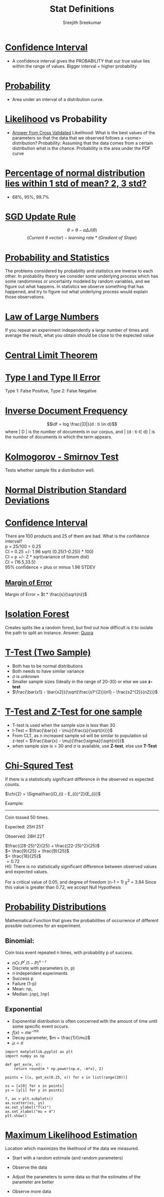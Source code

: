 
#+TITLE: Stat Definitions
#+AUTHOR: Sreejith Sreekumar
#+LATEX_HEADER: \usepackage[margin=.5in]{geometry}



* _Confidence Interval_
  - A confidence interval gives the PROBABILITY that our true value lies within the range of values. Bigger interval = higher probability

* _Probability_
  - Area under an interval of a distribution curve.

* _Likelihood_ vs Probability

 - [[https://stats.stackexchange.com/a/183885/84189][Answer from Cross Validated]]
    Likelihood: What is the best values of the parameters so that the data that we observed follows a <some> distribution?
    Probability: Assuming that the data comes from a certain distribution what is the chance. Probability is the area under the PDF curve

* _Percentage of normal distribution lies within 1 std of mean? 2, 3 std?_
  - 68%, 95%, 99.7%

* _SGD Update Rule_

  $$\theta = \theta - \alpha \Delta J(\theta)$$
  $$(Current\ \theta \ vector) - learning\ rate * (Gradient\ of\ Slope)$$

* _Probability and Statistics_

  The problems considered by probability and statistics are inverse to each other.
  In probability theory we consider some underlying process which has some randomness or uncertainty modeled by random variables, and we figure out what happens.
  In statistics we observe something that has happened, and try to figure out what underlying process would explain those observations.

* _Law of Large Numbers_

  If you repeat an experiment independently a large number of times and average the result, what you obtain should be close to the expected value

* _Central Limit Theorem_

* _Type I and Type II Error_

  Type 1: False Positive, Type 2: False Negative

* _Inverse Document Frequency_

  $$idf = log \frac{|D|}{d : ti \in d}$$
  where | D | is the number of documents in our corpus, and | {d : ti \in d} | is the number of documents in which the term appears.

* _Kolmogorov - Smirnov Test_

  Tests whether sample fits a distribution well.

* _Normal Distribution Standard Deviations_

  [[file:normal-sd.png]]

* _Confidence Interval_

  There are 100 products and 25 of them are bad. What is the confidence interval? \\

  p = 25/100 = 0.25 \\ 

  CI = 0.25 +/- 1.96 sqrt( (0.25(1-0.25)) * 100) \\
  
  CI = p +/- Z * sqrt(variance of binom dist) \\

  CI = (16.5,33.5) \\

  95% confidence = plus or minus 1.96 STDEV

** _Margin of Error_

  Margin of Error = $t * \frac{s}{\sqrt{n}}$

* _Isolation Forest_

  Creates splits like a random forest, but find out how difficult is it to isolate the path to split an instance.
  Answer: [[https://www.quora.com/What-is-the-difference-between-random-forest-and-isolation-forest][Quora]]

* _T-Test (Two Sample)_

  - Both has to be normal distributions
  - Both needs to have similar variance
  - $\sigma$ is unknown
  - Smaller sample sizes (Ideally in the range of 20-30) or else we use **z-test**
  - $\frac{\bar{x1} - \bar{x2}}{\sqrt{\frac{s1^{2}}{n1} - \frac{s2^{2}}{n2}}}$

* _T-Test and Z-Test for one sample_

  - T-test is used when the sample size is less than 30
  - t-Test = $\frac{\bar{x} - \mu}{\frac{s}{\sqrt{n}}}$
  - From CLT, as n increased sample sd will be similar to population sd \\
     z-test = $\frac{\bar{x} - \mu}{\frac{\sigma}{\sqrt{n}}}$
  - when sample size is > 30 and $\sigma$ is available, use *Z-test*, else use *T-Test*
* _Chi-Squred Test_

  If there is a statistically significant difference in the observed vs expected counts.

  $\chi{2} = \Sigma\frac{(O_{i} - E_{i})^2}{E_{i}}$ \\

  
  Example:
  -----
  Coin tossed 50 times.
  
  Expected: 25H 25T
  
  Observed: 28H 22T \\
  

  $\frac{(28-25)^2}{25} +   \frac{(22-25)^2}{25}$ \\

  $= \frac{9}{25} + \frac{9}{25}$ \\

  $= \frac{18}{25}$ \\ 

  $= 0.72$ \\

  H0: There is no statistically significant difference between observed values and expected values.
  
  For a critical value of 0.05, and degree of freedom (n-1 = 1)   $\chi^{2}$ = 3.84
  Since this value is greater than 0.72, we accept Null Hypothesis
  
  
* _Probability Distributions_

   Mathematical Function that gives the probabilities of occurrence of different
   possible outcomes for an experiment. \\

** Binomial:

    Coin toss event repeated n times, with probability p of success. 

   - $nCr . P^{r} . (1 - P)^{n-r}$
   - Discrete with parameters (n, p)
   - n independent experiments
   - Success p
   - Failure (1-p)
   - Mean: np,
   - Median: $\lfloor np \rfloor$, $\lceil np \rceil$

** Exponential 

   - Exponential distribution is often concerned with the amount of time until some specific event occurs.
   - $f(x) = me^{-mx}$
   - Decay parameter, $m = \frac{1}{\mu}$
   - $\mu = \sigma$

#+BEGIN_SRC ipython :session
  import matplotlib.pyplot as plt
  import numpy as np

  def get_ex(m, x):
      return round(m * np.power(np.e, -m*x), 2)

  points = [(x, get_ex(0.25, x)) for x in list(range(20))]

  xs = [x[0] for x in points]
  ys = [y[1] for y in points]

  f, ax = plt.subplots()
  ax.scatter(xs, ys)
  ax.set_ylabel("f(x)")
  ax.set_xlabel("mu = 4")
  plt.show()
#+END_SRC

#+RESULTS:
: # Out[9]:
: [[file:./obipy-resources/Mow79W.png]]

#+ATTR_LATEX: :width 10cm
[[file:./obipy-resources/Mow79W.png]]

* _Maximum Likelihood Estimation_

  Location which maximizes the likelihood of the data we measured.

  - Start with a random estimate (and random parameters)
  - Observe the data
  - Adjust the parameters to some data so that the estimates of the parameter are better
  - Observe more data
  - Adjust ...

    Likelihood given all data points

     L(\mu, \sigma| x1, x2,...,xn) =  L(\mu, \sigma| x1) *  L(\mu, \sigma| x2)...

  -  Take derivative wrt \mu , and treat \sigma like it is constant; and equate it to 0
  -  Take derivate wrt \sigma, and treat \mu like it is a constant
  -  Take ln
  -  MLE calculation of Normal Distribution:
    [[file:./mle-normal-dist.pdf][Derivation]]

